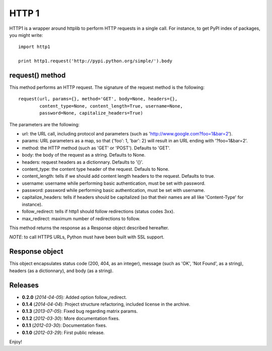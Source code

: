 ======
HTTP 1
======

HTTP1 is a wrapper around httplib to perform HTTP requests in a single call.
For instance, to get PyPI index of packages, you might write::

    import http1
    
    print http1.request('http://pypi.python.org/simple/').body

request() method
================

This method performs an HTTP request. The signature of the request method is
the following::

    request(url, params={}, method='GET', body=None, headers={},
            content_type=None, content_length=True, username=None,
            password=None, capitalize_headers=True)

The parameters are the following:

- url: the URL call, including protocol and parameters (such as
  'http://www.google.com?foo=1&bar=2').
- params: URL parameters as a map, so that {'foo': 1, 'bar': 2} will result
  in an URL ending with '?foo=1&bar=2'.
- method: the HTTP method (such as 'GET' or 'POST'). Defaults to 'GET'.
- body: the body of the request as a string. Defaults to None.
- headers: request headers as a dictionnary. Defaults to '{}'.
- content_type: the content type header of the request. Defauls to None.
- content_length: tells if we should add content length headers to the
  request. Defaults to true.
- username: username while performing basic authentication, must be set
  with password.
- password: password while performing basic authentication, must be set
  with username.
- capitalize_headers: tells if headers should be capitalized (so that their
  names are all like 'Content-Type' for instance).
- follow_redirect: tells if http1 should follow redirections (status codes 3xx).
- max_redirect: maximum number of redirections to follow.

This method returns the response as a Response object described hereafter.

*NOTE*: to call HTTPS URLs, Python must have been built with SSL support.

Response object
===============

This object encapsulates status code (200, 404, as an integer), message (such
as 'OK', 'Not Found', as a string), headers (as a dictionnary), and body (as a
string).

Releases
========

- **0.2.0** (*2014-04-05*): Added option follow_redirect.
- **0.1.4** (*2014-04-04*): Project structure refactoring, included license in
  the archive.
- **0.1.3** (*2013-07-05*): Fixed bug regarding matrix params.
- **0.1.2** (*2012-03-30*): More documentation fixes.
- **0.1.1** (*2012-03-30*): Documentation fixes.
- **0.1.0** (*2012-03-29*): First public release.

Enjoy!

